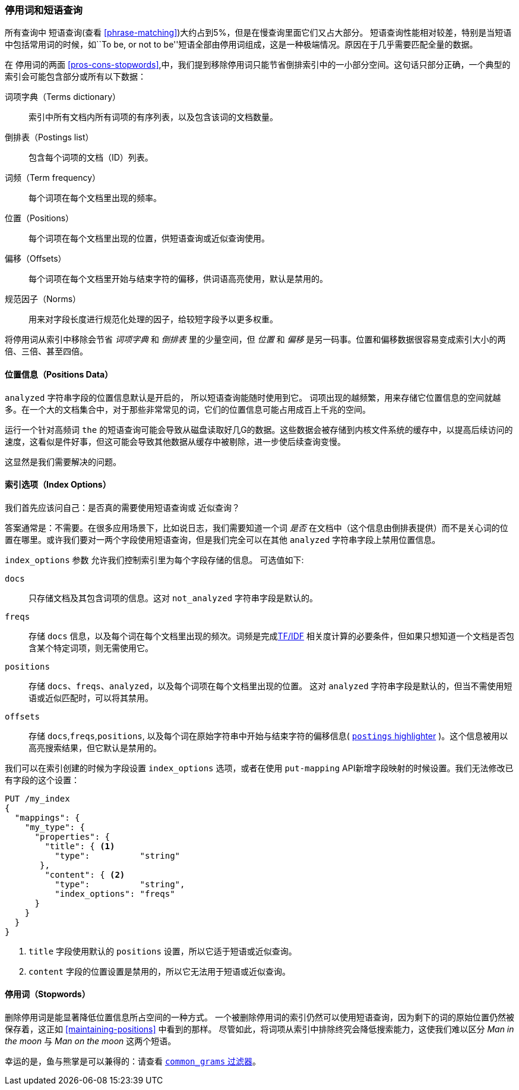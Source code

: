 [[stopwords-phrases]]
=== 停用词和短语查询

所有查询中 ((("stopwords", "phrase queries and")))((("phrase matching", "stopwords and")))短语查询(查看 <<phrase-matching>>)大约占到5%，但是在慢查询里面它们又占大部分。
短语查询性能相对较差，特别是当短语中包括常用词的时候，如``To be, or not to be''短语全部由停用词组成，这是一种极端情况。原因在于几乎需要匹配全量的数据。

在 停用词的两面 <<pros-cons-stopwords>>,中，我们提到移除停用词只能节省倒排索引中的一小部分空间。这句话只部分正确，一个典型的索引会可能包含部分或所有以下数据：

词项字典（Terms dictionary）::

    索引中所有文档内所有词项的有序列表，以及包含该词的文档数量。

倒排表（Postings list）::

    包含每个词项的文档（ID）列表。

词频（Term frequency）::

    每个词项在每个文档里出现的频率。

位置（Positions）::

    每个词项在每个文档里出现的位置，供短语查询或近似查询使用。

偏移（Offsets）::

    每个词项在每个文档里开始与结束字符的偏移，供词语高亮使用，默认是禁用的。

规范因子（Norms）::

    用来对字段长度进行规范化处理的因子，给较短字段予以更多权重。

将停用词从索引中移除会节省 _词项字典_ 和 _倒排表_ 里的少量空间，但 _位置_ 和 _偏移_ 是另一码事。位置和偏移数据很容易变成索引大小的两倍、三倍、甚至四倍。

==== 位置信息（Positions Data）

`analyzed` 字符串字段的位置信息默认是开启的，((("stopwords", "phrase queries and", "positions data")))((("phrase matching", "stopwords and", "positions data"))) 所以短语查询能随时使用到它。
词项出现的越频繁，用来存储它位置信息的空间就越多。在一个大的文档集合中，对于那些非常常见的词，它们的位置信息可能占用成百上千兆的空间。

运行一个针对高频词 `the` 的短语查询可能会导致从磁盘读取好几G的数据。这些数据会被存储到内核文件系统的缓存中，以提高后续访问的速度，这看似是件好事，但这可能会导致其他数据从缓存中被剔除，进一步使后续查询变慢。

这显然是我们需要解决的问题。

[[index-options]]
==== 索引选项（Index Options）

我们首先应该问自己：是否真的需要使用短语查询((("stopwords", "phrase queries and", "index options")))或 近似查询((("phrase matching", "stopwords and", "index options")))？


答案通常是：不需要。在很多应用场景下，比如说日志，我们需要知道一个词 _是否_ 在文档中（这个信息由倒排表提供）而不是关心词的位置在哪里。或许我们要对一两个字段使用短语查询，但是我们完全可以在其他 `analyzed` 字符串字段上禁用位置信息。

`index_options` 参数 ((("index_options parameter"))) 允许我们控制索引里为每个字段存储的信息。((("fields", "index options"))) 可选值如下:

`docs`::

    只存储文档及其包含词项的信息。这对 `not_analyzed` 字符串字段是默认的。

`freqs`::

    存储 `docs` 信息，以及每个词在每个文档里出现的频次。词频是完成<<relevance-intro,TF/IDF>> 相关度计算的必要条件，但如果只想知道一个文档是否包含某个特定词项，则无需使用它。

`positions`::

    存储 `docs`、`freqs`、`analyzed`，以及每个词项在每个文档里出现的位置。 这对 `analyzed` 字符串字段是默认的，但当不需使用短语或近似匹配时，可以将其禁用。

`offsets`::
    
    存储 `docs`,`freqs`,`positions`, 以及每个词在原始字符串中开始与结束字符的偏移信息( http://www.elastic.co/guide/en/elasticsearch/reference/current/search-request-highlighting.html#postings-highlighter[`postings` highlighter] )。这个信息被用以高亮搜索结果，但它默认是禁用的。

我们可以在索引创建的时候为字段设置 `index_options` 选项，或者在使用 ((("put-mapping API"))) `put-mapping` API新增字段映射的时候设置。我们无法修改已有字段的这个设置：

[source,json]
---------------------------------
PUT /my_index
{
  "mappings": {
    "my_type": {
      "properties": {
        "title": { <1>
          "type":          "string"
       },
        "content": { <2>
          "type":          "string",
          "index_options": "freqs"
      }
    }
  }
}
---------------------------------
<1> `title` 字段使用默认的 `positions` 设置，所以它适于短语或近似查询。

<2> `content` 字段的位置设置是禁用的，所以它无法用于短语或近似查询。

==== 停用词（Stopwords）
  
删除停用词是能显著降低位置信息所占空间的一种方式。 ((("stopwords", "phrase queries and", "removing stopwords")))   一个被删除停用词的索引仍然可以使用短语查询，因为剩下的词的原始位置仍然被保存着，这正如 <<maintaining-positions>> 中看到的那样。 尽管如此，将词项从索引中排除终究会降低搜索能力，这使我们难以区分  _Man in the moon_ 与  _Man on the moon_ 这两个短语。

幸运的是，鱼与熊掌是可以兼得的：请查看 <<common-grams,`common_grams` 过滤器>>。


